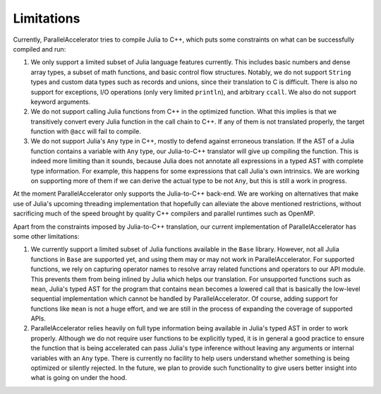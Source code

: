 .. _limitations:

*********
Limitations 
*********

Currently, ParallelAccelerator tries to compile Julia to C++, which puts some constraints on what
can be successfully compiled and run:

1. We only support a limited subset of Julia language features currently.
   This includes basic numbers and dense array types, a subset of math 
   functions, and basic control flow structures. Notably, we do not support 
   ``String`` types and custom data types such as records and unions, since their 
   translation to C is difficult. There is also no support for exceptions, 
   I/O operations (only very limited ``println``), and arbitrary ``ccall``.
   We also do not support keyword arguments.

2. We do not support calling Julia functions from C++ in the optimized
   function. What this implies is that we transitively convert 
   every Julia function in the call chain to C++. If any of them is not 
   translated properly, the target function with ``@acc`` will fail to compile. 

3. We do not support Julia's ``Any`` type in C++, mostly to
   defend against erroneous translation. If the AST of a Julia function
   contains a variable with ``Any`` type, our Julia-to-C++ translator will give up
   compiling the function. This is indeed more limiting than it sounds, because
   Julia does not annotate all expressions in a typed AST with complete type 
   information. For example, this happens for some expressions that call Julia's 
   own intrinsics. We are working on supporting more of them if we can derive 
   the actual type to be not ``Any``, but this is still a work in progress.
                                                
At the moment ParallelAccelerator only supports the Julia-to-C++ back-end. We
are working on alternatives that make use of Julia's upcoming threading implementation 
that hopefully can alleviate the above mentioned
restrictions, without sacrificing much of the speed brought by quality C++
compilers and parallel runtimes such as OpenMP.
                                                
Apart from the constraints imposed by Julia-to-C++ translation, our current 
implementation of ParallelAccelerator has some other limitations:
                 
1. We currently support a limited subset of Julia functions available in the ``Base`` library.
   However, not all Julia functions in ``Base``
   are supported yet, and using them may or may not work in ParallelAccelerator.
   For supported functions, we rely on capturing operator names to resolve array related functions and operators
   to our API module. This prevents them from being inlined by Julia
   which helps our translation. For unsupported functions such as ``mean``,
   Julia's typed AST for the program
   that contains ``mean`` becomes a lowered call that is basically
   the low-level sequential implementation which cannot be
   handled by ParallelAccelerator. Of course, adding support
   for functions like ``mean`` is not a huge effort, and we are still in 
   the process of expanding the coverage of supported APIs.

2. ParallelAccelerator relies heavily on full type information being available
   in Julia's typed AST in order to work properly. Although we do not require
   user functions to be explicitly typed, it is in general a good practice to
   ensure the function that is being accelerated can pass Julia's type inference
   without leaving any arguments or internal variables with an ``Any`` type. 
   There is currently no facility to help users understand whether something
   is being optimized or silently rejected. In the future, we plan to provide 
   such functionality to give users better insight into what is going on under the hood.

